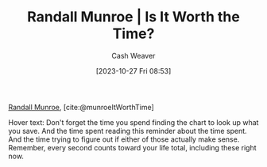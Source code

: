 :PROPERTIES:
:ROAM_REFS: [cite:@munroeItWorthTime]
:ID:       5eb0db34-9b0a-4090-9c2c-56159fb0e269
:LAST_MODIFIED: [2023-10-27 Fri 08:55]
:END:
#+title: Randall Munroe | Is It Worth the Time?
#+hugo_custom_front_matter: :slug "5eb0db34-9b0a-4090-9c2c-56159fb0e269"
#+author: Cash Weaver
#+date: [2023-10-27 Fri 08:53]
#+filetags: :reference:

[[id:5763425d-9f34-4777-8698-3c2e74973ec5][Randall Munroe]], [cite:@munroeItWorthTime]

#+begin_quote
#+DOWNLOADED: https://imgs.xkcd.com/comics/is_it_worth_the_time.png @ 2023-10-27 08:54:35
[[file:2023-10-27_08-54-35_is_it_worth_the_time.png]]
#+end_quote

Hover text: Don't forget the time you spend finding the chart to look up what you save. And the time spent reading this reminder about the time spent. And the time trying to figure out if either of those actually make sense. Remember, every second counts toward your life total, including these right now.
* Flashcards :noexport:
#+print_bibliography: